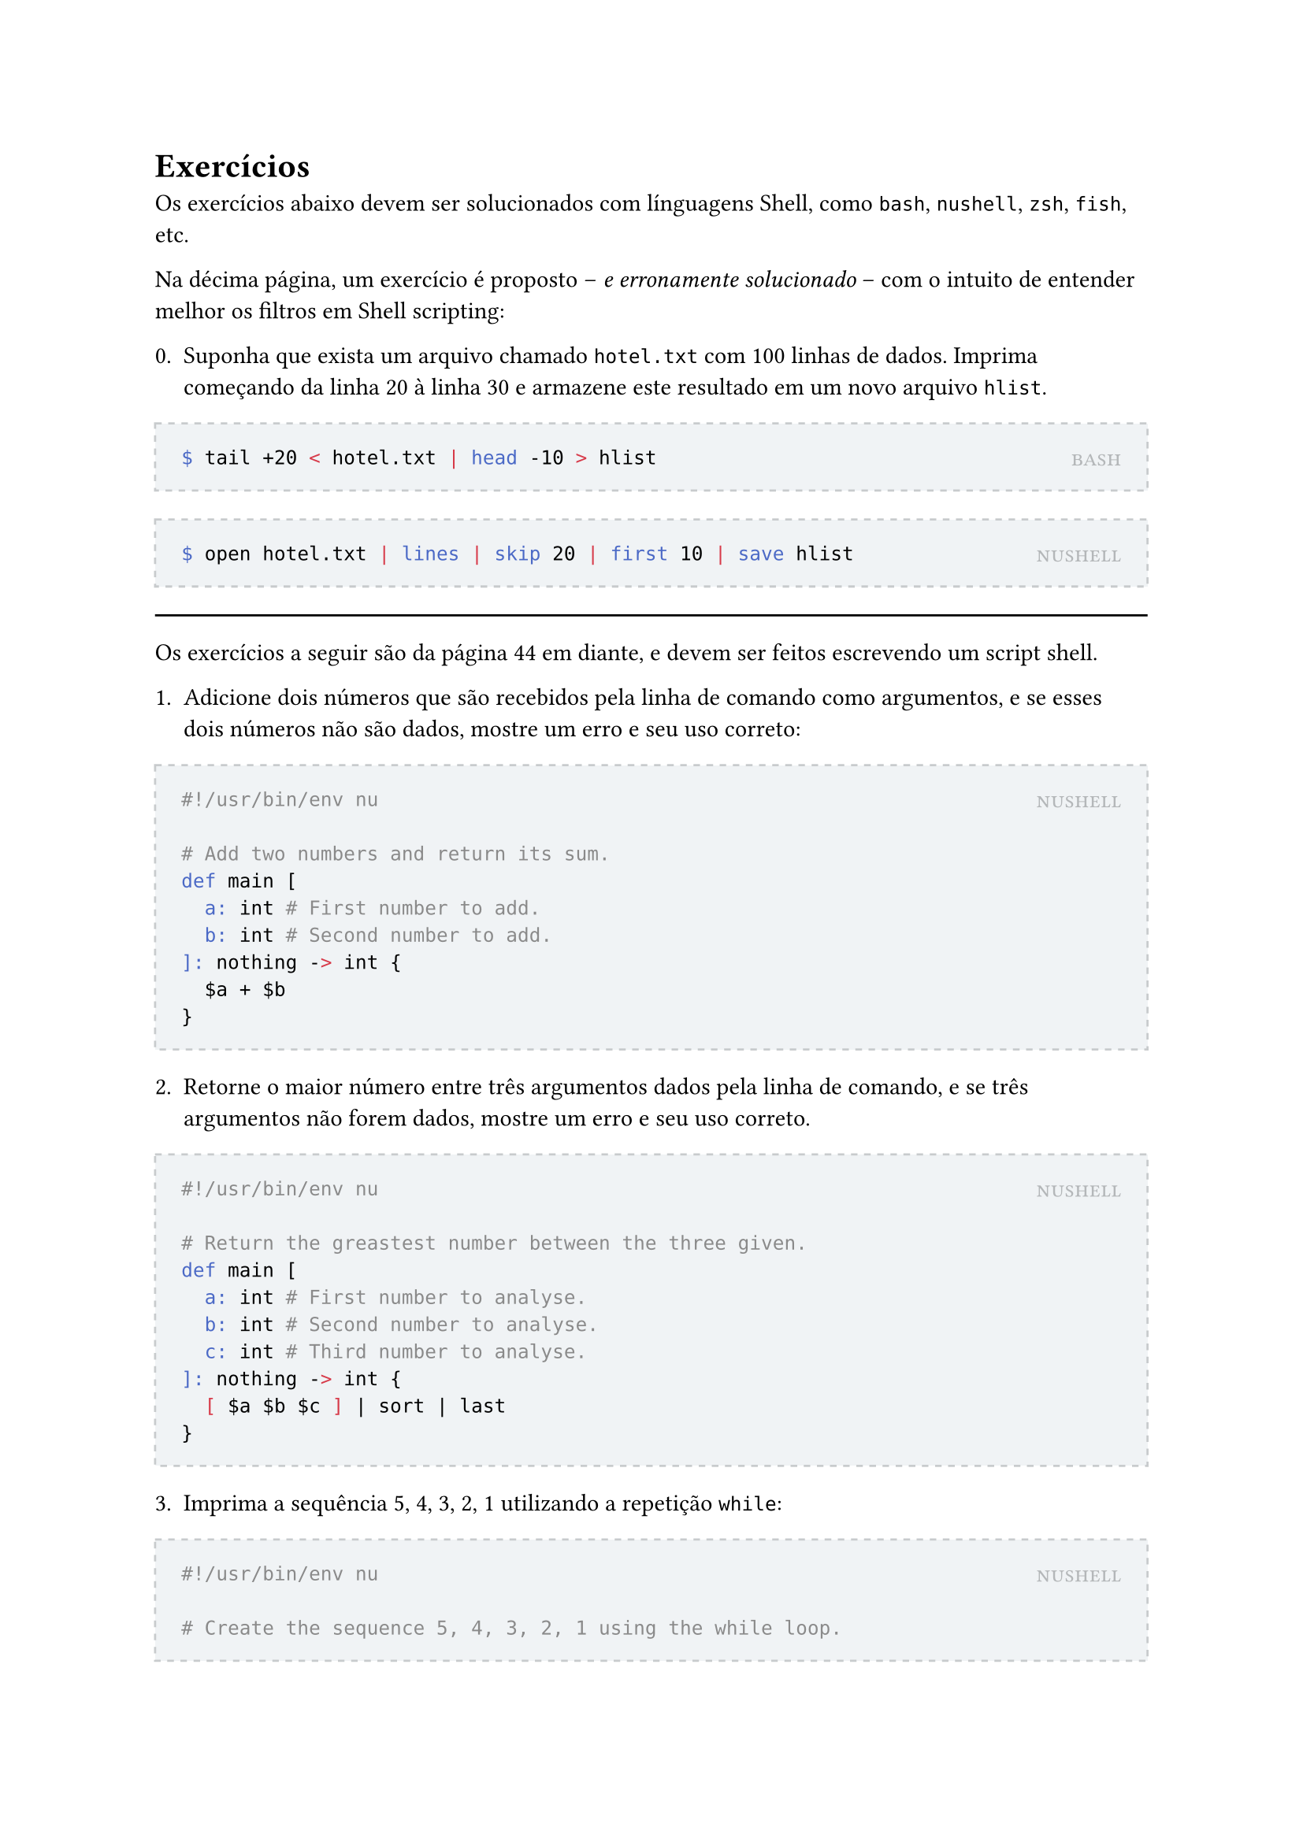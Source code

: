 #let solution(shell, content) = [
	#block(
		stroke: (paint: rgb(200, 203, 205), thickness: 1pt, dash: "dashed"),
		fill: rgb(240, 243, 245),
		inset: 12pt,
		width: 100%,
		[
			#place(
				top + right,
				smallcaps(text(rgb(180, 183, 185))[#shell])
			)
			#content
		]
	)
]

= Exercícios

Os exercícios abaixo devem ser solucionados com línguagens Shell, como `bash`, `nushell`, `zsh`, `fish`, etc.

Na décima página, um exercício é proposto -- _e erronamente solucionado_ -- com o intuito de entender melhor os filtros em Shell scripting:

0. Suponha que exista um arquivo chamado `hotel.txt` com 100 linhas de dados. Imprima começando da linha 20 à linha 30 e armazene este resultado em um novo arquivo `hlist`.

#solution[bash][
```bash
$ tail +20 < hotel.txt | head -10 > hlist
```
]

#solution[nushell][
```bash
$ open hotel.txt | lines | skip 20 | first 10 | save hlist
```
]

#line(length: 100%)

Os exercícios a seguir são da página 44 em diante, e devem ser feitos escrevendo um script shell.

1. Adicione dois números que são recebidos pela linha de comando como argumentos, e se esses dois números não são dados, mostre um erro e seu uso correto:

#solution[nushell][
```bash
#!/usr/bin/env nu

# Add two numbers and return its sum.
def main [
	a: int # First number to add.
	b: int # Second number to add.
]: nothing -> int {
	$a + $b
}
```
]

2. Retorne o maior número entre três argumentos dados pela linha de comando, e se três argumentos não forem dados, mostre um erro e seu uso correto.

#solution[nushell][
```bash
#!/usr/bin/env nu

# Return the greastest number between the three given.
def main [
	a: int # First number to analyse.
	b: int # Second number to analyse.
	c: int # Third number to analyse.
]: nothing -> int {
	[ $a $b $c ] | sort | last
}
```
]

3. Imprima a sequência 5, 4, 3, 2, 1 utilizando a repetição `while`:

#solution[nushell][
```bash
#!/usr/bin/env nu

# Create the sequence 5, 4, 3, 2, 1 using the while loop.
def main []: nothing -> list<int> {
	mut result = []

	mut i = 5
	while $i != 0 {
		$result = $result ++ [ $i ]
		$i = $i - 1
	}

	$result
}
```
]

3.1. Há outras formas de se resolver sem `while`, quais seriam?

#solution[nushell][
```bash
#!/usr/bin/env nu

# Create the sequence 5, 4, 3, 2, 1 using the command seq.
def main []: nothing -> list<int> {
	seq 5 -1 1
}
```
]

3.2. E para um máximo e mínimo qualquer dado pela linha de comando, como resolver?

#solution[nushell][
```bash
#!/usr/bin/env nu

# Create a decreasing sequence starting from `max` and ending in `min`.
def main [
	max: int # Start of the sequence.
	min: int # End of the sequence.
]: nothing -> list<int> {
	seq $max -1 $min
}
```
]


4. Usando a palavra-chave `case` performe operações matemáticas básicas como adição (`+`), subtração (`-`), multiplicação (`x`), e divisão (`/`).

#solution[nushell][
```bash
#!/usr/bin/env nu

# Using case (match) keyword to perform basic math operations such as addition (+), subtraction (-), multiplication (x), and division (/).
def main [
	a: int # First operand.
	operator: string # Operator.
	b: int # Second operand.
]: nothing -> int {
	match $operator {
		'+' => { $a + $b },
		'-' => { $a - $b },
		'x' => { $a * $b },
		'/' => { $a / $b },
		_ => { NaN }
	}
}
```
]

4.1. Ao invés de apenas três argumentos, resolva para um número ilimitado de argumentos (podendo ter $1, 2, dots.c$ argumentos).
